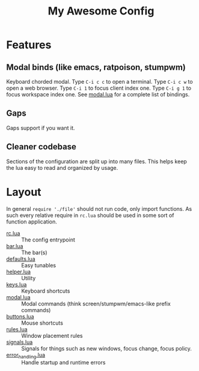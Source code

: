 #+title: My Awesome Config
#+startup: indent

[[file:screenshots/busy.png]]

[[file:screenshots/bg.png]]

* Features
** Modal binds (like emacs, ratpoison, stumpwm)

Keyboard chorded modal.  Type =C-i c c= to open a terminal.  Type =C-i c w= to
open a web browser.  Type =C-i 1= to focus client index one.  Type =C-i g 1= to
focus workspace index one.  See [[file:modal.lua][modal.lua]] for a complete list of bindings.

** Gaps

Gaps support if you want it.

** Cleaner codebase

Sections of the configuration are split up into many files.  This helps keep
the lua easy to read and organized by usage.

* Layout
In general ~require './file'~ should not run code, only import
functions. As such every relative require in =rc.lua= should be used
in some sort of function application.

- [[file:rc.lua][rc.lua]] :: The config entrypoint
- [[file:bar.lua][bar.lua]] :: The bar(s)
- [[file:defaults.lua][defaults.lua]] :: Easy tunables
- [[file:helper.lua][helper.lua]] :: Utility
- [[file:keys.lua][keys.lua]] :: Keyboard shortcuts
- [[file:modal.lua][modal.lua]] :: Modal commands (think screen/stumpwm/emacs-like prefix
  commands)
- [[file:buttons.lua][buttons.lua]] :: Mouse shortcuts
- [[file:rules.lua][rules.lua]] :: Window placement rules
- [[file:signals.lua][signals.lua]] :: Signals for things such as new windows, focus
  change, focus policy.
- [[file:error_handling.lua][error_handling.lua]] :: Handle startup and runtime errors
